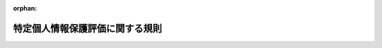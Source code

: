 .. _426M60020000001_20250401_507M60020000001:

:orphan:

================================
特定個人情報保護評価に関する規則
================================

.. raw:: html
    
    
    <main id="contentsLaw" class="active">
    <div id="innerDocument" class="active">
    
    
    
    
    <div style="margin-bottom: 12px;">
    <div id="lawTitleNo" style="font-size: 1.067rem; font-weight: bold;" class="_shokanBoxParent">平成二十六年特定個人情報保護委員会規則第一号<div class="_shokanBox"></div>
    <div class="_inyoBox" id="_inyo_"></div>
    </div>
    <div id="lawTitle" style="margin-left: 3rem; font-size: 1.5rem; font-weight: bold; line-height: 1.25em;" class="_shokanBoxParent">
    <span data-xpath="">特定個人情報保護評価に関する規則</span><div class="_shokanBox" id="_shokan_"><div class="_shokanBtnIcons"></div></div>
    <div class="_inyoBox" id="_inyo_"></div>
    </div>
    </div><section id="EnactStatement" class="active EnactStatement"><div class="_div_EnactStatement _shokanBoxParent" style="text-indent: 1em;">
    <span data-xpath="">行政手続における特定の個人を識別するための番号の利用等に関する法律（平成二十五年法律第二十七号）第二十七条第一項及び第二項の規定に基づき、並びに同法を実施するため、特定個人情報保護評価に関する規則を次のように定める。</span><div class="_shokanBox" id="_shokan_"><div class="_shokanBtnIcons"></div></div>
    <div class="_inyoBox" id="_inyo_"></div>
    </div></section><section id="MainProvision" class="active MainProvision"><section id="" class="active Article"><div style="margin-left: 1em; font-weight: bold;" class="_div_ArticleCaption _shokanBoxParent">
    <span data-xpath="">（特定個人情報保護評価の実施）</span><div class="_shokanBox" id="_shokan_"><div class="_shokanBtnIcons"></div></div>
    <div class="_inyoBox" id="_inyo_"></div>
    </div>
    <div style="margin-left: 1em; text-indent: -1em;" id="" class="_div_ArticleTitle _shokanBoxParent">
    <span style="font-weight: bold;">第一条</span>　<span data-xpath="">行政手続における特定の個人を識別するための番号の利用等に関する法律（以下「法」という。）第二十七条第一項に規定する特定個人情報保護評価（以下単に「特定個人情報保護評価」という。）は、法第二十八条の規定及びこの規則の規定並びに法第二十七条第一項の規定に基づき個人情報保護委員会が定める指針（以下単に「指針」という。）に基づいて実施するものとする。</span><div class="_shokanBox" id="_shokan_"><div class="_shokanBtnIcons"></div></div>
    <div class="_inyoBox" id="_inyo_"></div>
    </div></section><section id="" class="active Article"><div style="margin-left: 1em; font-weight: bold;" class="_div_ArticleCaption _shokanBoxParent">
    <span data-xpath="">（定義）</span><div class="_shokanBox" id="_shokan_"><div class="_shokanBtnIcons"></div></div>
    <div class="_inyoBox" id="_inyo_"></div>
    </div>
    <div style="margin-left: 1em; text-indent: -1em;" id="" class="_div_ArticleTitle _shokanBoxParent">
    <span style="font-weight: bold;">第二条</span>　<span data-xpath="">この規則において使用する用語は、法において使用する用語の例によるほか、次の各号に掲げる用語の意義は、それぞれ当該各号に定めるところによる。</span><div class="_shokanBox" id="_shokan_"><div class="_shokanBtnIcons"></div></div>
    <div class="_inyoBox" id="_inyo_"></div>
    </div>
    <div id="" style="margin-left: 2em; text-indent: -1em;" class="_div_ItemSentence _shokanBoxParent">
    <span style="font-weight: bold;">一</span>　<span data-xpath="">基礎項目評価書</span>　<span data-xpath="">法第二条第十五項に規定する行政機関の長等（以下単に「行政機関の長等」という。）が、指針で定めるところにより、法第二十八条第一項第一号から第四号までに掲げる事項及び特定個人情報ファイルに記録された特定個人情報を保護するための主な措置の実施状況を評価した結果を記載し、又は記録した書面又は電磁的記録をいう。</span><div class="_shokanBox" id="_shokan_"><div class="_shokanBtnIcons"></div></div>
    <div class="_inyoBox" id="_inyo_"></div>
    </div>
    <div id="" style="margin-left: 2em; text-indent: -1em;" class="_div_ItemSentence _shokanBoxParent">
    <span style="font-weight: bold;">二</span>　<span data-xpath="">重点項目評価書</span>　<span data-xpath="">行政機関の長等が、指針で定めるところにより、法第二十八条第一項第一号から第六号までに掲げる事項及び特定個人情報ファイルの取扱いにより個人の権利利益を害する可能性のある要因の概要を評価した結果を記載し、又は記録した書面又は電磁的記録をいう。</span><div class="_shokanBox" id="_shokan_"><div class="_shokanBtnIcons"></div></div>
    <div class="_inyoBox" id="_inyo_"></div>
    </div>
    <div id="" style="margin-left: 2em; text-indent: -1em;" class="_div_ItemSentence _shokanBoxParent">
    <span style="font-weight: bold;">三</span>　<span data-xpath="">地方公共団体等</span>　<span data-xpath="">行政機関の長等のうち、地方公共団体の機関及び地方独立行政法人をいう。</span><div class="_shokanBox" id="_shokan_"><div class="_shokanBtnIcons"></div></div>
    <div class="_inyoBox" id="_inyo_"></div>
    </div></section><section id="" class="active Article"><div style="margin-left: 1em; font-weight: bold;" class="_div_ArticleCaption _shokanBoxParent">
    <span data-xpath="">（特定個人情報保護評価の計画等を記載した書面等の提出）</span><div class="_shokanBox" id="_shokan_"><div class="_shokanBtnIcons"></div></div>
    <div class="_inyoBox" id="_inyo_"></div>
    </div>
    <div style="margin-left: 1em; text-indent: -1em;" id="" class="_div_ArticleTitle _shokanBoxParent">
    <span style="font-weight: bold;">第三条</span>　<span data-xpath="">行政機関の長等は、法及びこの規則の規定に基づき、基礎項目評価書、重点項目評価書又は法第二十八条第一項に規定する評価書を個人情報保護委員会に提出するときは、当該行政機関の長等が実施する特定個人情報保護評価の計画その他指針で定める事項を記載し、又は記録した書面又は電磁的記録を併せて提出するものとする。</span><div class="_shokanBox" id="_shokan_"><div class="_shokanBtnIcons"></div></div>
    <div class="_inyoBox" id="_inyo_"></div>
    </div></section><section id="" class="active Article"><div style="margin-left: 1em; font-weight: bold;" class="_div_ArticleCaption _shokanBoxParent">
    <span data-xpath="">（法第二十八条第一項の特定個人情報ファイル）</span><div class="_shokanBox" id="_shokan_"><div class="_shokanBtnIcons"></div></div>
    <div class="_inyoBox" id="_inyo_"></div>
    </div>
    <div style="margin-left: 1em; text-indent: -1em;" id="" class="_div_ArticleTitle _shokanBoxParent">
    <span style="font-weight: bold;">第四条</span>　<span data-xpath="">法第二十八条第一項の個人情報保護委員会規則で定める特定個人情報ファイルは、次に掲げるものとする。</span><div class="_shokanBox" id="_shokan_"><div class="_shokanBtnIcons"></div></div>
    <div class="_inyoBox" id="_inyo_"></div>
    </div>
    <div id="" style="margin-left: 2em; text-indent: -1em;" class="_div_ItemSentence _shokanBoxParent">
    <span style="font-weight: bold;">一</span>　<span data-xpath="">個人情報の保護に関する法律（平成十五年法律第五十七号。以下本号及び次号において「個人情報保護法」という。）第七十四条第二項第三号若しくは個人情報の保護に関する法律施行令（平成十五年政令第五百七号）第二十条第三項に規定する個人情報ファイルであって行政機関等（法第二条第四項に規定する行政機関等をいう。以下本号及び次号において同じ。）が保有するもの又は行政機関等以外の者の役員若しくは職員若しくはこれらの職にあった者若しくはこれらの者の被扶養者若しくは遺族に係る個人情報保護法第十六条第一項に規定する個人情報データベース等であって、専らその人事、給与若しくは福利厚生に関する事項若しくはこれらに準ずる事項を記録するもののうち、当該行政機関等以外の者が保有するものに該当する特定個人情報ファイル</span><div class="_shokanBox" id="_shokan_"><div class="_shokanBtnIcons"></div></div>
    <div class="_inyoBox" id="_inyo_"></div>
    </div>
    <div id="" style="margin-left: 2em; text-indent: -1em;" class="_div_ItemSentence _shokanBoxParent">
    <span style="font-weight: bold;">二</span>　<span data-xpath="">個人情報保護法第六十条第二項第二号に規定する個人情報ファイルであって行政機関等が保有するもの又は個人情報保護法第十六条第一項第二号に規定する個人情報データベース等であって行政機関等以外の者が保有するものに該当する特定個人情報ファイル</span><div class="_shokanBox" id="_shokan_"><div class="_shokanBtnIcons"></div></div>
    <div class="_inyoBox" id="_inyo_"></div>
    </div>
    <div id="" style="margin-left: 2em; text-indent: -1em;" class="_div_ItemSentence _shokanBoxParent">
    <span style="font-weight: bold;">三</span>　<span data-xpath="">行政機関の長等が特定個人情報ファイル（第一号、前号又は次号から第七号までのいずれかに該当するものを除く。以下本号において同じ。）を取り扱う事務において保有する全ての特定個人情報ファイルに記録される本人の数の総数が千人未満である場合における、当該特定個人情報ファイル</span><div class="_shokanBox" id="_shokan_"><div class="_shokanBtnIcons"></div></div>
    <div class="_inyoBox" id="_inyo_"></div>
    </div>
    <div id="" style="margin-left: 2em; text-indent: -1em;" class="_div_ItemSentence _shokanBoxParent">
    <span style="font-weight: bold;">四</span>　<span data-xpath="">健康保険法（大正十一年法律第七十号）第十一条第一項の規定により設立された健康保険組合の保有する被保険者若しくは被保険者であった者又はその被扶養者の医療保険に関する事項を記録する特定個人情報ファイル</span><div class="_shokanBox" id="_shokan_"><div class="_shokanBtnIcons"></div></div>
    <div class="_inyoBox" id="_inyo_"></div>
    </div>
    <div id="" style="margin-left: 2em; text-indent: -1em;" class="_div_ItemSentence _shokanBoxParent">
    <span style="font-weight: bold;">五</span>　<span data-xpath="">国家公務員共済組合、国家公務員共済組合連合会、地方公務員共済組合、全国市町村職員共済組合連合会、地方公務員共済組合連合会、厚生年金保険法等の一部を改正する法律（平成八年法律第八十二号）附則第三十二条第二項に規定する存続組合、同法附則第四十八条第一項の規定により指定された指定基金、地方公務員等共済組合法の一部を改正する法律（平成二十三年法律第五十六号）附則第二十三条第一項第三号に規定する存続共済会又は地方公務員災害補償基金の保有する組合員若しくは組合員であった者又はその被扶養者の共済に関する事項を記録する特定個人情報ファイル</span><div class="_shokanBox" id="_shokan_"><div class="_shokanBtnIcons"></div></div>
    <div class="_inyoBox" id="_inyo_"></div>
    </div>
    <div id="" style="margin-left: 2em; text-indent: -1em;" class="_div_ItemSentence _shokanBoxParent">
    <span style="font-weight: bold;">六</span>　<span data-xpath="">法第十九条第八号に規定する情報照会者（行政機関の長、地方公共団体の機関、独立行政法人等及び地方独立行政法人を除く。）の保有する特定個人情報ファイルであって、特定個人番号利用事務（法第十九条第八号に規定する特定個人番号利用事務をいう。）において保有するもの以外のもの及び法第十九条第八号に規定する情報提供者（行政機関の長、地方公共団体の機関、独立行政法人等及び地方独立行政法人を除く。）の保有する特定個人情報ファイルであって、当該情報提供者が個人番号を用いる事務において保有するもの（利用特定個人情報を記録するものに限る。）以外のもの並びに法第十九条第九号に規定する条例事務関係情報提供者の保有する特定個人情報ファイルであって、当該条例事務関係情報提供者が個人番号を用いる事務において保有するもの（利用特定個人情報であって当該事務の内容に応じて個人情報保護委員会規則で定めるもの（条例事務関係情報提供者の保有する特定個人情報ファイルに記録されたものに限る。）をいう。）以外のもの</span><div class="_shokanBox" id="_shokan_"><div class="_shokanBtnIcons"></div></div>
    <div class="_inyoBox" id="_inyo_"></div>
    </div>
    <div id="" style="margin-left: 2em; text-indent: -1em;" class="_div_ItemSentence _shokanBoxParent">
    <span style="font-weight: bold;">七</span>　<span data-xpath="">会計検査院が検査上の必要により保有する特定個人情報ファイル</span><div class="_shokanBox" id="_shokan_"><div class="_shokanBtnIcons"></div></div>
    <div class="_inyoBox" id="_inyo_"></div>
    </div>
    <div id="" style="margin-left: 2em; text-indent: -1em;" class="_div_ItemSentence _shokanBoxParent">
    <span style="font-weight: bold;">八</span>　<span data-xpath="">行政機関の長等が、次条第二項の規定による基礎項目評価書の公表を行った場合であって、当該基礎項目評価書に係る特定個人情報ファイルを取り扱う事務が次のいずれかに該当するときにおける、当該基礎項目評価書に係る特定個人情報ファイル</span><div class="_shokanBox" id="_shokan_"><div class="_shokanBtnIcons"></div></div>
    <div class="_inyoBox" id="_inyo_"></div>
    </div>
    <div style="margin-left: 3em; text-indent: -1em;" class="_div_Subitem1Sentence _shokanBoxParent">
    <span style="font-weight: bold;">イ</span>　<span data-xpath="">行政機関の長等が特定個人情報ファイル（第一号から前号までのいずれかに該当するものを除く。以下本号、次条及び第六条において同じ。）を取り扱う事務において保有する全ての特定個人情報ファイルに記録される本人の数の総数が千人以上一万人未満であるとき。</span><div class="_shokanBox" id="_shokan_"><div class="_shokanBtnIcons"></div></div>
    <div class="_inyoBox"></div>
    </div>
    <div style="margin-left: 3em; text-indent: -1em;" class="_div_Subitem1Sentence _shokanBoxParent">
    <span style="font-weight: bold;">ロ</span>　<span data-xpath="">行政機関の長等が特定個人情報ファイルを取り扱う事務において保有する全ての特定個人情報ファイルに記録される本人の数の総数が一万人以上十万人未満である場合であって、当該事務に従事する者の数が五百人未満であるとき（当該行政機関の長等において過去一年以内に特定個人情報の漏えいその他の事故（重大なものとして指針で定めるものに限る。以下「特定個人情報に関する重大事故」という。）が発生したとき又は当該行政機関の長等が過去一年以内に当該行政機関の長等における特定個人情報に関する重大事故の発生を知ったときを除く。）。</span><div class="_shokanBox" id="_shokan_"><div class="_shokanBtnIcons"></div></div>
    <div class="_inyoBox"></div>
    </div>
    <div id="" style="margin-left: 2em; text-indent: -1em;" class="_div_ItemSentence _shokanBoxParent">
    <span style="font-weight: bold;">九</span>　<span data-xpath="">行政機関の長等が、第六条第三項の規定による重点項目評価書の公表及び当該重点項目評価書に係る特定個人情報ファイルを取り扱う事務について次条第二項の規定による基礎項目評価書の公表を行った場合における、当該重点項目評価書及び基礎項目評価書に係る特定個人情報ファイル</span><div class="_shokanBox" id="_shokan_"><div class="_shokanBtnIcons"></div></div>
    <div class="_inyoBox" id="_inyo_"></div>
    </div>
    <div id="" style="margin-left: 2em; text-indent: -1em;" class="_div_ItemSentence _shokanBoxParent">
    <span style="font-weight: bold;">十</span>　<span data-xpath="">地方公共団体等が、第七条第六項の規定による評価書の公表及び当該評価書に係る特定個人情報ファイルを取り扱う事務について次条第二項の規定による基礎項目評価書の公表を行った場合における、当該評価書及び基礎項目評価書に係る特定個人情報ファイル</span><div class="_shokanBox" id="_shokan_"><div class="_shokanBtnIcons"></div></div>
    <div class="_inyoBox" id="_inyo_"></div>
    </div></section><section id="" class="active Article"><div style="margin-left: 1em; font-weight: bold;" class="_div_ArticleCaption _shokanBoxParent">
    <span data-xpath="">（基礎項目評価）</span><div class="_shokanBox" id="_shokan_"><div class="_shokanBtnIcons"></div></div>
    <div class="_inyoBox" id="_inyo_"></div>
    </div>
    <div style="margin-left: 1em; text-indent: -1em;" id="" class="_div_ArticleTitle _shokanBoxParent">
    <span style="font-weight: bold;">第五条</span>　<span data-xpath="">行政機関の長等は、特定個人情報ファイルを保有しようとするときは、当該特定個人情報ファイルを保有する前に、基礎項目評価書を個人情報保護委員会に提出するものとする。</span><span data-xpath="">当該特定個人情報ファイルについて、次条第一項、第七条第一項及び法第二十八条第一項の規定により重要な変更を加えようとするときも、同様とする。</span><div class="_shokanBox" id="_shokan_"><div class="_shokanBtnIcons"></div></div>
    <div class="_inyoBox" id="_inyo_"></div>
    </div>
    <div style="margin-left: 1em; text-indent: -1em;" class="_div_ParagraphSentence _shokanBoxParent">
    <span style="font-weight: bold;">２</span>　<span data-xpath="">行政機関の長等は、前項の規定により基礎項目評価書を提出したときは、速やかに当該基礎項目評価書を公表するものとする。</span><span data-xpath="">この場合においては、第十条第一項の規定を準用する。</span><div class="_shokanBox" id="_shokan_"><div class="_shokanBtnIcons"></div></div>
    <div class="_inyoBox" id="_inyo_"></div>
    </div></section><section id="" class="active Article"><div style="margin-left: 1em; font-weight: bold;" class="_div_ArticleCaption _shokanBoxParent">
    <span data-xpath="">（重点項目評価）</span><div class="_shokanBox" id="_shokan_"><div class="_shokanBtnIcons"></div></div>
    <div class="_inyoBox" id="_inyo_"></div>
    </div>
    <div style="margin-left: 1em; text-indent: -1em;" id="" class="_div_ArticleTitle _shokanBoxParent">
    <span style="font-weight: bold;">第六条</span>　<span data-xpath="">行政機関の長等は、特定個人情報ファイルを保有しようとする場合であって、当該特定個人情報ファイルを取り扱う事務が次の各号のいずれかに該当するときは、当該特定個人情報ファイルを保有する前に、重点項目評価書を個人情報保護委員会に提出するものとする。</span><span data-xpath="">当該特定個人情報ファイルについて、第十一条に規定する重要な変更を加えようとするときも、同様とする。</span><div class="_shokanBox" id="_shokan_"><div class="_shokanBtnIcons"></div></div>
    <div class="_inyoBox" id="_inyo_"></div>
    </div>
    <div id="" style="margin-left: 2em; text-indent: -1em;" class="_div_ItemSentence _shokanBoxParent">
    <span style="font-weight: bold;">一</span>　<span data-xpath="">行政機関の長等が特定個人情報ファイルを取り扱う事務において保有する全ての特定個人情報ファイルに記録される本人の数の総数が一万人以上十万人未満である場合であって、当該事務に従事する者の数が五百人以上であるとき又は当該行政機関の長等において過去一年以内に特定個人情報に関する重大事故が発生したとき若しくは当該行政機関の長等が過去一年以内に当該行政機関の長等における特定個人情報に関する重大事故の発生を知ったとき。</span><div class="_shokanBox" id="_shokan_"><div class="_shokanBtnIcons"></div></div>
    <div class="_inyoBox" id="_inyo_"></div>
    </div>
    <div id="" style="margin-left: 2em; text-indent: -1em;" class="_div_ItemSentence _shokanBoxParent">
    <span style="font-weight: bold;">二</span>　<span data-xpath="">行政機関の長等が特定個人情報ファイルを取り扱う事務において保有する全ての特定個人情報ファイルに記録される本人の数の総数が十万人以上三十万人未満である場合であって、当該事務に従事する者の数が五百人未満であるとき（当該行政機関の長等において過去一年以内に特定個人情報に関する重大事故が発生したとき又は当該行政機関の長等が過去一年以内に当該行政機関の長等における特定個人情報に関する重大事故の発生を知ったときを除く。）。</span><div class="_shokanBox" id="_shokan_"><div class="_shokanBtnIcons"></div></div>
    <div class="_inyoBox" id="_inyo_"></div>
    </div>
    <div style="margin-left: 1em; text-indent: -1em;" class="_div_ParagraphSentence _shokanBoxParent">
    <span style="font-weight: bold;">２</span>　<span data-xpath="">第十四条第三項の規定により準用する同条第二項の規定による公表をした基礎項目評価書に係る特定個人情報ファイルが、前項第一号又は第二号に該当するとき（当該特定個人情報ファイルが、第十四条第三項の規定により準用する同条第一項の規定による修正前においては、第四条第八号イ又はロに該当していた場合に限る。）は、行政機関の長等は、重点項目評価書を個人情報保護委員会に提出するものとする。</span><div class="_shokanBox" id="_shokan_"><div class="_shokanBtnIcons"></div></div>
    <div class="_inyoBox" id="_inyo_"></div>
    </div>
    <div style="margin-left: 1em; text-indent: -1em;" class="_div_ParagraphSentence _shokanBoxParent">
    <span style="font-weight: bold;">３</span>　<span data-xpath="">行政機関の長等は、前二項の規定により重点項目評価書を提出したときは、速やかに当該重点項目評価書を公表するものとする。</span><span data-xpath="">この場合においては、第十条第一項及び第二項の規定を準用する。</span><div class="_shokanBox" id="_shokan_"><div class="_shokanBtnIcons"></div></div>
    <div class="_inyoBox" id="_inyo_"></div>
    </div></section><section id="" class="active Article"><div style="margin-left: 1em; font-weight: bold;" class="_div_ArticleCaption _shokanBoxParent">
    <span data-xpath="">（地方公共団体等による評価）</span><div class="_shokanBox" id="_shokan_"><div class="_shokanBtnIcons"></div></div>
    <div class="_inyoBox" id="_inyo_"></div>
    </div>
    <div style="margin-left: 1em; text-indent: -1em;" id="" class="_div_ArticleTitle _shokanBoxParent">
    <span style="font-weight: bold;">第七条</span>　<span data-xpath="">地方公共団体等は、特定個人情報ファイル（第四条第一号から第九号までのいずれかに該当するものを除く。）を保有しようとするときは、当該特定個人情報ファイルを保有する前に、法第二十八条第一項に規定する評価書を公示し、広く住民その他の者の意見を求めるものとする。</span><span data-xpath="">当該特定個人情報ファイルについて、第十一条に規定する重要な変更を加えようとするときも、同様とする。</span><div class="_shokanBox" id="_shokan_"><div class="_shokanBtnIcons"></div></div>
    <div class="_inyoBox" id="_inyo_"></div>
    </div>
    <div style="margin-left: 1em; text-indent: -1em;" class="_div_ParagraphSentence _shokanBoxParent">
    <span style="font-weight: bold;">２</span>　<span data-xpath="">第十四条第三項の規定により準用する同条第二項の規定により地方公共団体等が公表した基礎項目評価書に係る特定個人情報ファイルが、第四条第八号イ若しくはロ又は前条第一項第一号若しくは第二号のいずれにも該当しないとき（当該特定個人情報ファイルが、第十四条第三項の規定により準用する同条第一項の規定による修正前においては、第四条第八号イ若しくはロ又は前条第一項第一号若しくは第二号に該当していた場合に限る。）は、地方公共団体等は、法第二十八条第一項に規定する評価書を公示し、広く住民その他の者の意見を求めるものとする。</span><div class="_shokanBox" id="_shokan_"><div class="_shokanBtnIcons"></div></div>
    <div class="_inyoBox" id="_inyo_"></div>
    </div>
    <div style="margin-left: 1em; text-indent: -1em;" class="_div_ParagraphSentence _shokanBoxParent">
    <span style="font-weight: bold;">３</span>　<span data-xpath="">前二項の規定による評価書の公示については、第十条第一項及び第二項の規定を準用する。</span><div class="_shokanBox" id="_shokan_"><div class="_shokanBtnIcons"></div></div>
    <div class="_inyoBox" id="_inyo_"></div>
    </div>
    <div style="margin-left: 1em; text-indent: -1em;" class="_div_ParagraphSentence _shokanBoxParent">
    <span style="font-weight: bold;">４</span>　<span data-xpath="">第一項前段及び第二項の場合において、地方公共団体等は、これらの規定により得られた意見を十分考慮した上で当該評価書に必要な見直しを行った後に、当該評価書に記載された特定個人情報ファイルの取扱いについて、個人情報の保護に関する学識経験のある者を含む者で構成される合議制の機関、当該地方公共団体等の職員以外の者で個人情報の保護に関する学識経験のある者その他指針に照らして適当と認められる者の意見を聴くものとする。</span><span data-xpath="">当該特定個人情報ファイルについて、第十一条に規定する重要な変更を加えようとするときも、同様とする。</span><div class="_shokanBox" id="_shokan_"><div class="_shokanBtnIcons"></div></div>
    <div class="_inyoBox" id="_inyo_"></div>
    </div>
    <div style="margin-left: 1em; text-indent: -1em;" class="_div_ParagraphSentence _shokanBoxParent">
    <span style="font-weight: bold;">５</span>　<span data-xpath="">地方公共団体等は、前項の規定により意見を聴いた後に、当該評価書を個人情報保護委員会に提出するものとする。</span><div class="_shokanBox" id="_shokan_"><div class="_shokanBtnIcons"></div></div>
    <div class="_inyoBox" id="_inyo_"></div>
    </div>
    <div style="margin-left: 1em; text-indent: -1em;" class="_div_ParagraphSentence _shokanBoxParent">
    <span style="font-weight: bold;">６</span>　<span data-xpath="">地方公共団体等は、前項の規定により法第二十八条第一項に規定する評価書を提出したときは、速やかに当該評価書を公表するものとする。</span><span data-xpath="">この場合においては、第十条第一項及び第二項の規定を準用する。</span><div class="_shokanBox" id="_shokan_"><div class="_shokanBtnIcons"></div></div>
    <div class="_inyoBox" id="_inyo_"></div>
    </div></section><section id="" class="active Article"><div style="margin-left: 1em; font-weight: bold;" class="_div_ArticleCaption _shokanBoxParent">
    <span data-xpath="">（行政機関の長等による評価）</span><div class="_shokanBox" id="_shokan_"><div class="_shokanBtnIcons"></div></div>
    <div class="_inyoBox" id="_inyo_"></div>
    </div>
    <div style="margin-left: 1em; text-indent: -1em;" id="" class="_div_ArticleTitle _shokanBoxParent">
    <span style="font-weight: bold;">第八条</span>　<span data-xpath="">第十四条第三項の規定により準用する同条第二項の規定により行政機関の長等（地方公共団体等を除く。以下この条において同じ。）が公表した基礎項目評価書に係る特定個人情報ファイル（当該特定個人情報ファイルが、第十四条第三項の規定により準用する同条第一項の規定による修正前においては、第四条第八号イ若しくはロ又は第六条第一項第一号若しくは第二号に該当していた場合に限る。）が、第四条第八号イ若しくはロ又は第六条第一項第一号若しくは第二号のいずれにも該当しないときは、行政機関の長等は、法第二十八条第一項前段、第二項前段及び第三項に規定する手続を経て、同条第四項に規定する公表を行うものとする。</span><span data-xpath="">この場合においては、第十条第一項及び第二項の規定を準用する。</span><div class="_shokanBox" id="_shokan_"><div class="_shokanBtnIcons"></div></div>
    <div class="_inyoBox" id="_inyo_"></div>
    </div></section><section id="" class="active Article"><div style="margin-left: 1em; font-weight: bold;" class="_div_ArticleCaption _shokanBoxParent">
    <span data-xpath="">（公示の時期）</span><div class="_shokanBox" id="_shokan_"><div class="_shokanBtnIcons"></div></div>
    <div class="_inyoBox" id="_inyo_"></div>
    </div>
    <div style="margin-left: 1em; text-indent: -1em;" id="" class="_div_ArticleTitle _shokanBoxParent">
    <span style="font-weight: bold;">第九条</span>　<span data-xpath="">行政機関の長等は、法第二十八条第一項の規定による評価書の公示を行うに当たっては、指針で定めるところにより、当該評価書に係る特定個人情報ファイルが電子情報処理組織により取り扱われるものであるときは、当該特定個人情報ファイルを取り扱うために使用する電子情報処理組織を構築する前に、当該評価書に係る特定個人情報ファイルが電子情報処理組織により取り扱われるものでないときは、当該特定個人情報ファイルを取り扱う事務を実施する体制その他当該事務の実施に当たり必要な事項の検討と併せて行うものとする。</span><span data-xpath="">第五条第一項の規定による基礎項目評価書の提出、第六条第一項の規定による重点項目評価書の提出及び第七条第一項の規定による評価書の公示を行う場合も、同様とする。</span><div class="_shokanBox" id="_shokan_"><div class="_shokanBtnIcons"></div></div>
    <div class="_inyoBox" id="_inyo_"></div>
    </div>
    <div style="margin-left: 1em; text-indent: -1em;" class="_div_ParagraphSentence _shokanBoxParent">
    <span style="font-weight: bold;">２</span>　<span data-xpath="">前項の規定にかかわらず、災害その他やむを得ない事由により緊急に特定個人情報ファイルを保有する又は特定個人情報ファイルに重要な変更を加える必要がある場合は、行政機関の長等は、当該特定個人情報ファイルを保有した後又は当該特定個人情報ファイルに重要な変更を加えた後速やかに法第二十八条第一項の規定による評価書の公示を行うものとする。</span><span data-xpath="">第五条第一項の規定による基礎項目評価書の提出、第六条第一項の規定による重点項目評価書の提出及び第七条第一項の規定による評価書の公示を行う場合も、同様とする。</span><div class="_shokanBox" id="_shokan_"><div class="_shokanBtnIcons"></div></div>
    <div class="_inyoBox" id="_inyo_"></div>
    </div></section><section id="" class="active Article"><div style="margin-left: 1em; font-weight: bold;" class="_div_ArticleCaption _shokanBoxParent">
    <span data-xpath="">（公示の方法）</span><div class="_shokanBox" id="_shokan_"><div class="_shokanBtnIcons"></div></div>
    <div class="_inyoBox" id="_inyo_"></div>
    </div>
    <div style="margin-left: 1em; text-indent: -1em;" id="" class="_div_ArticleTitle _shokanBoxParent">
    <span style="font-weight: bold;">第九条の二</span>　<span data-xpath="">法第二十八条第一項（第八条の規定による評価書の公示を含む。）並びに第七条第一項及び第二項に規定する評価書の公示は、インターネットの利用その他の適切な方法によるものとする。</span><div class="_shokanBox" id="_shokan_"><div class="_shokanBtnIcons"></div></div>
    <div class="_inyoBox" id="_inyo_"></div>
    </div></section><section id="" class="active Article"><div style="margin-left: 1em; font-weight: bold;" class="_div_ArticleCaption _shokanBoxParent">
    <span data-xpath="">（公示の特例）</span><div class="_shokanBox" id="_shokan_"><div class="_shokanBtnIcons"></div></div>
    <div class="_inyoBox" id="_inyo_"></div>
    </div>
    <div style="margin-left: 1em; text-indent: -1em;" id="" class="_div_ArticleTitle _shokanBoxParent">
    <span style="font-weight: bold;">第十条</span>　<span data-xpath="">行政機関の長等は、法第二十八条第一項に規定する公示を行うに当たり、当該公示に係る評価書が犯罪の捜査、租税に関する法律の規定に基づく犯則事件の調査又は公訴の提起若しくは維持のために保有する特定個人情報ファイルを取り扱う事務に係るものであるときは、その全部又は一部を公示しないことができる。</span><div class="_shokanBox" id="_shokan_"><div class="_shokanBtnIcons"></div></div>
    <div class="_inyoBox" id="_inyo_"></div>
    </div>
    <div style="margin-left: 1em; text-indent: -1em;" class="_div_ParagraphSentence _shokanBoxParent">
    <span style="font-weight: bold;">２</span>　<span data-xpath="">前項の場合を除くほか、行政機関の長等は、法第二十八条第一項に規定する評価書に記載した事項を公示することにより、特定個人情報の適切な管理に著しい支障を及ぼすおそれがあると認めるときは、評価書に記載する事項の一部を公示しないことができる。</span><div class="_shokanBox" id="_shokan_"><div class="_shokanBtnIcons"></div></div>
    <div class="_inyoBox" id="_inyo_"></div>
    </div></section><section id="" class="active Article"><div style="margin-left: 1em; font-weight: bold;" class="_div_ArticleCaption _shokanBoxParent">
    <span data-xpath="">（重要な変更）</span><div class="_shokanBox" id="_shokan_"><div class="_shokanBtnIcons"></div></div>
    <div class="_inyoBox" id="_inyo_"></div>
    </div>
    <div style="margin-left: 1em; text-indent: -1em;" id="" class="_div_ArticleTitle _shokanBoxParent">
    <span style="font-weight: bold;">第十一条</span>　<span data-xpath="">法第二十八条第一項及び第二項の個人情報保護委員会規則で定める重要な変更は、本人として特定個人情報ファイルに記録される個人の範囲の変更その他特定個人情報の漏えいその他の事態の発生の危険性及び影響が大きい変更として指針で定めるものとする。</span><div class="_shokanBox" id="_shokan_"><div class="_shokanBtnIcons"></div></div>
    <div class="_inyoBox" id="_inyo_"></div>
    </div></section><section id="" class="active Article"><div style="margin-left: 1em; font-weight: bold;" class="_div_ArticleCaption _shokanBoxParent">
    <span data-xpath="">（記載事項）</span><div class="_shokanBox" id="_shokan_"><div class="_shokanBtnIcons"></div></div>
    <div class="_inyoBox" id="_inyo_"></div>
    </div>
    <div style="margin-left: 1em; text-indent: -1em;" id="" class="_div_ArticleTitle _shokanBoxParent">
    <span style="font-weight: bold;">第十二条</span>　<span data-xpath="">法第二十八条第一項第七号の個人情報保護委員会規則で定める事項は、特定個人情報ファイルの取扱いにより個人の権利利益を害する可能性のある要因とする。</span><div class="_shokanBox" id="_shokan_"><div class="_shokanBtnIcons"></div></div>
    <div class="_inyoBox" id="_inyo_"></div>
    </div></section><section id="" class="active Article"><div style="margin-left: 1em; font-weight: bold;" class="_div_ArticleCaption _shokanBoxParent">
    <span data-xpath="">（評価書の公表）</span><div class="_shokanBox" id="_shokan_"><div class="_shokanBtnIcons"></div></div>
    <div class="_inyoBox" id="_inyo_"></div>
    </div>
    <div style="margin-left: 1em; text-indent: -1em;" id="" class="_div_ArticleTitle _shokanBoxParent">
    <span style="font-weight: bold;">第十三条</span>　<span data-xpath="">法第二十八条第四項の規定による評価書の公表については、第十条第一項及び第二項の規定を準用する。</span><div class="_shokanBox" id="_shokan_"><div class="_shokanBtnIcons"></div></div>
    <div class="_inyoBox" id="_inyo_"></div>
    </div></section><section id="" class="active Article"><div style="margin-left: 1em; font-weight: bold;" class="_div_ArticleCaption _shokanBoxParent">
    <span data-xpath="">（評価書の修正）</span><div class="_shokanBox" id="_shokan_"><div class="_shokanBtnIcons"></div></div>
    <div class="_inyoBox" id="_inyo_"></div>
    </div>
    <div style="margin-left: 1em; text-indent: -1em;" id="" class="_div_ArticleTitle _shokanBoxParent">
    <span style="font-weight: bold;">第十四条</span>　<span data-xpath="">行政機関の長等は、少なくとも一年ごとに、法第二十八条第四項の規定による公表をした評価書（第八条の規定による公表をした場合は、同条の規定による公表をした評価書）に記載した事項の見直しを行うよう努めるものとし、行政機関の長等が重大事故を発生させた場合その他当該評価書に記載した事項に変更があった場合（法第二十八条第一項に規定する重要な変更に該当する場合を除く。）は、速やかに当該評価書を修正し、個人情報保護委員会に提出するものとする。</span><div class="_shokanBox" id="_shokan_"><div class="_shokanBtnIcons"></div></div>
    <div class="_inyoBox" id="_inyo_"></div>
    </div>
    <div style="margin-left: 1em; text-indent: -1em;" class="_div_ParagraphSentence _shokanBoxParent">
    <span style="font-weight: bold;">２</span>　<span data-xpath="">行政機関の長等は、前項の規定による提出をしたときは、速やかに当該評価書を公表するものとする。</span><span data-xpath="">この場合においては、第十条第一項及び第二項の規定を準用する。</span><div class="_shokanBox" id="_shokan_"><div class="_shokanBtnIcons"></div></div>
    <div class="_inyoBox" id="_inyo_"></div>
    </div>
    <div style="margin-left: 1em; text-indent: -1em;" class="_div_ParagraphSentence _shokanBoxParent">
    <span style="font-weight: bold;">３</span>　<span data-xpath="">前二項の規定は、第五条第二項の規定による公表をした基礎項目評価書、第六条第三項の規定による公表をした重点項目評価書及び第七条第六項の規定による公表をした評価書に準用する。</span><div class="_shokanBox" id="_shokan_"><div class="_shokanBtnIcons"></div></div>
    <div class="_inyoBox" id="_inyo_"></div>
    </div></section><section id="" class="active Article"><div style="margin-left: 1em; font-weight: bold;" class="_div_ArticleCaption _shokanBoxParent">
    <span data-xpath="">（一定期間経過後の特定個人情報保護評価）</span><div class="_shokanBox" id="_shokan_"><div class="_shokanBtnIcons"></div></div>
    <div class="_inyoBox" id="_inyo_"></div>
    </div>
    <div style="margin-left: 1em; text-indent: -1em;" id="" class="_div_ArticleTitle _shokanBoxParent">
    <span style="font-weight: bold;">第十五条</span>　<span data-xpath="">行政機関の長等は、指針で定めるところにより、第五条第二項の規定による公表をした日、第六条第三項の規定による公表をした日、第七条第六項の規定による公表をした日又は法第二十八条第四項の規定による公表をした日（第八条の規定による公表をした場合は、同条の規定による公表をした日）から一定期間を経過するごとに、それぞれの規定による公表をした基礎項目評価書、重点項目評価書又は法第二十八条第一項に規定する評価書に係る特定個人情報ファイルを取り扱う事務について、再び特定個人情報保護評価を実施するよう努めるものとする。</span><div class="_shokanBox" id="_shokan_"><div class="_shokanBtnIcons"></div></div>
    <div class="_inyoBox" id="_inyo_"></div>
    </div></section><section id="" class="active Article"><div style="margin-left: 1em; font-weight: bold;" class="_div_ArticleCaption _shokanBoxParent">
    <span data-xpath="">（事務の実施をやめた旨の通知）</span><div class="_shokanBox" id="_shokan_"><div class="_shokanBtnIcons"></div></div>
    <div class="_inyoBox" id="_inyo_"></div>
    </div>
    <div style="margin-left: 1em; text-indent: -1em;" id="" class="_div_ArticleTitle _shokanBoxParent">
    <span style="font-weight: bold;">第十六条</span>　<span data-xpath="">行政機関の長等は、第五条第二項の規定による公表をした基礎項目評価書、第六条第三項の規定による公表をした重点項目評価書、第七条第六項の規定による公表をした評価書及び法第二十八条第四項の規定による公表をした評価書（第八条の規定による公表をした場合は、同条の規定による公表をした評価書）に係る特定個人情報ファイルを取り扱う事務の実施をやめたときは、遅滞なく、個人情報保護委員会に対しその旨を通知するものとする。</span><div class="_shokanBox" id="_shokan_"><div class="_shokanBtnIcons"></div></div>
    <div class="_inyoBox" id="_inyo_"></div>
    </div></section></section><section id="" class="active SupplProvision"><div class="_div_SupplProvisionLabel SupplProvisionLabel _shokanBoxParent" style="margin-bottom: 10px; margin-left: 3em; font-weight: bold;">
    <span data-xpath="">附　則</span><div class="_shokanBox" id="_shokan_"><div class="_shokanBtnIcons"></div></div>
    <div class="_inyoBox" id="_inyo_"></div>
    </div>
    <section class="active Paragraph"><div style="text-indent: 1em;" class="_div_ParagraphSentence _shokanBoxParent">
    <span data-xpath="">この規則は、法附則第一条第三号に掲げる規定の施行の日から施行する。</span><div class="_shokanBox" id="_shokan_"><div class="_shokanBtnIcons"></div></div>
    <div class="_inyoBox" id="_inyo_"></div>
    </div></section></section><section id="" class="active SupplProvision"><div class="_div_SupplProvisionLabel SupplProvisionLabel _shokanBoxParent" style="margin-bottom: 10px; margin-left: 3em; font-weight: bold;">
    <span data-xpath="">附　則</span>　（平成二七年一二月二二日特定個人情報保護委員会規則第四号）<div class="_shokanBox" id="_shokan_"><div class="_shokanBtnIcons"></div></div>
    <div class="_inyoBox" id="_inyo_"></div>
    </div>
    <section class="active Paragraph"><div style="text-indent: 1em;" class="_div_ParagraphSentence _shokanBoxParent">
    <span data-xpath="">この規則は、個人情報の保護に関する法律及び行政手続における特定の個人を識別するための番号の利用等に関する法律の一部を改正する法律附則第一条第二号に掲げる規定の施行の日（平成二十八年一月一日）から施行する。</span><div class="_shokanBox" id="_shokan_"><div class="_shokanBtnIcons"></div></div>
    <div class="_inyoBox" id="_inyo_"></div>
    </div></section></section><section id="" class="active SupplProvision"><div class="_div_SupplProvisionLabel SupplProvisionLabel _shokanBoxParent" style="margin-bottom: 10px; margin-left: 3em; font-weight: bold;">
    <span data-xpath="">附　則</span>　（平成二九年四月二七日個人情報保護委員会規則第三号）<div class="_shokanBox" id="_shokan_"><div class="_shokanBtnIcons"></div></div>
    <div class="_inyoBox" id="_inyo_"></div>
    </div>
    <section class="active Paragraph"><div style="text-indent: 1em;" class="_div_ParagraphSentence _shokanBoxParent">
    <span data-xpath="">この規則は、個人情報の保護に関する法律及び行政手続における特定の個人を識別するための番号の利用等に関する法律の一部を改正する法律の施行の日（平成二十九年五月三十日）から施行する。</span><div class="_shokanBox" id="_shokan_"><div class="_shokanBtnIcons"></div></div>
    <div class="_inyoBox" id="_inyo_"></div>
    </div></section></section><section id="" class="active SupplProvision"><div class="_div_SupplProvisionLabel SupplProvisionLabel _shokanBoxParent" style="margin-bottom: 10px; margin-left: 3em; font-weight: bold;">
    <span data-xpath="">附　則</span>　（平成三〇年五月二一日個人情報保護委員会規則第二号）<div class="_shokanBox" id="_shokan_"><div class="_shokanBtnIcons"></div></div>
    <div class="_inyoBox" id="_inyo_"></div>
    </div>
    <section id="" class="active Article"><div style="margin-left: 1em; font-weight: bold;" class="_div_ArticleCaption _shokanBoxParent">
    <span data-xpath="">（施行期日）</span><div class="_shokanBox" id="_shokan_"><div class="_shokanBtnIcons"></div></div>
    <div class="_inyoBox" id="_inyo_"></div>
    </div>
    <div style="margin-left: 1em; text-indent: -1em;" id="" class="_div_ArticleTitle _shokanBoxParent">
    <span style="font-weight: bold;">第一条</span>　<span data-xpath="">この規則は、平成三十一年一月一日から施行する。</span><div class="_shokanBox" id="_shokan_"><div class="_shokanBtnIcons"></div></div>
    <div class="_inyoBox" id="_inyo_"></div>
    </div></section><section id="" class="active Article"><div style="margin-left: 1em; font-weight: bold;" class="_div_ArticleCaption _shokanBoxParent">
    <span data-xpath="">（経過措置）</span><div class="_shokanBox" id="_shokan_"><div class="_shokanBtnIcons"></div></div>
    <div class="_inyoBox" id="_inyo_"></div>
    </div>
    <div style="margin-left: 1em; text-indent: -1em;" id="" class="_div_ArticleTitle _shokanBoxParent">
    <span style="font-weight: bold;">第二条</span>　<span data-xpath="">この規則の施行の際現に改正前の特定個人情報保護評価に関する規則（以下「旧規則」という。）第五条第二項又は旧規則第十四条第三項の規定により準用する同条第二項の規定により公表されている旧規則第二条第一号に規定する基礎項目評価書については、この規則による改正に伴う変更について、この規則の施行の日から起算して六月を経過する日までの間は、旧規則第十四条第三項の規定により準用する同条第一項及び第二項の規定にかかわらず、修正、提出及び公表することを要しない。</span><div class="_shokanBox" id="_shokan_"><div class="_shokanBtnIcons"></div></div>
    <div class="_inyoBox" id="_inyo_"></div>
    </div></section></section><section id="" class="active SupplProvision"><div class="_div_SupplProvisionLabel SupplProvisionLabel _shokanBoxParent" style="margin-bottom: 10px; margin-left: 3em; font-weight: bold;">
    <span data-xpath="">附　則</span>　（令和三年八月二五日個人情報保護委員会規則第三号）<div class="_shokanBox" id="_shokan_"><div class="_shokanBtnIcons"></div></div>
    <div class="_inyoBox" id="_inyo_"></div>
    </div>
    <section class="active Paragraph"><div style="text-indent: 1em;" class="_div_ParagraphSentence _shokanBoxParent">
    <span data-xpath="">この規則は、デジタル庁設置法及びデジタル社会の形成を図るための関係法律の整備に関する法律の施行の日（令和三年九月一日）から施行する。</span><div class="_shokanBox" id="_shokan_"><div class="_shokanBtnIcons"></div></div>
    <div class="_inyoBox" id="_inyo_"></div>
    </div></section></section><section id="" class="active SupplProvision"><div class="_div_SupplProvisionLabel SupplProvisionLabel _shokanBoxParent" style="margin-bottom: 10px; margin-left: 3em; font-weight: bold;">
    <span data-xpath="">附　則</span>　（令和四年三月三一日個人情報保護委員会規則第三号）<div class="_shokanBox" id="_shokan_"><div class="_shokanBtnIcons"></div></div>
    <div class="_inyoBox" id="_inyo_"></div>
    </div>
    <section class="active Paragraph"><div style="text-indent: 1em;" class="_div_ParagraphSentence _shokanBoxParent">
    <span data-xpath="">この規則は、デジタル社会の形成を図るための関係法律の整備に関する法律第五十条の規定の施行の日から施行する。</span><div class="_shokanBox" id="_shokan_"><div class="_shokanBtnIcons"></div></div>
    <div class="_inyoBox" id="_inyo_"></div>
    </div></section></section><section id="" class="active SupplProvision"><div class="_div_SupplProvisionLabel SupplProvisionLabel _shokanBoxParent" style="margin-bottom: 10px; margin-left: 3em; font-weight: bold;">
    <span data-xpath="">附　則</span>　（令和五年三月二九日個人情報保護委員会規則第二号）<div class="_shokanBox" id="_shokan_"><div class="_shokanBtnIcons"></div></div>
    <div class="_inyoBox" id="_inyo_"></div>
    </div>
    <section class="active Paragraph"><div style="text-indent: 1em;" class="_div_ParagraphSentence _shokanBoxParent">
    <span data-xpath="">この規則は、デジタル社会の形成を図るための関係法律の整備に関する法律第五十一条の規定の施行の日（令和五年四月一日）から施行する。</span><div class="_shokanBox" id="_shokan_"><div class="_shokanBtnIcons"></div></div>
    <div class="_inyoBox" id="_inyo_"></div>
    </div></section></section><section id="" class="active SupplProvision"><div class="_div_SupplProvisionLabel SupplProvisionLabel _shokanBoxParent" style="margin-bottom: 10px; margin-left: 3em; font-weight: bold;">
    <span data-xpath="">附　則</span>　（令和六年三月二二日個人情報保護委員会規則第一号）<div class="_shokanBox" id="_shokan_"><div class="_shokanBtnIcons"></div></div>
    <div class="_inyoBox" id="_inyo_"></div>
    </div>
    <section class="active Paragraph"><div style="text-indent: 1em;" class="_div_ParagraphSentence _shokanBoxParent">
    <span data-xpath="">この規則は、令和六年四月一日から施行する。</span><div class="_shokanBox" id="_shokan_"><div class="_shokanBtnIcons"></div></div>
    <div class="_inyoBox" id="_inyo_"></div>
    </div></section></section><section id="" class="active SupplProvision"><div class="_div_SupplProvisionLabel SupplProvisionLabel _shokanBoxParent" style="margin-bottom: 10px; margin-left: 3em; font-weight: bold;">
    <span data-xpath="">附　則</span>　（令和六年五月二七日個人情報保護委員会規則第三号）<div class="_shokanBox" id="_shokan_"><div class="_shokanBtnIcons"></div></div>
    <div class="_inyoBox" id="_inyo_"></div>
    </div>
    <section class="active Paragraph"><div style="text-indent: 1em;" class="_div_ParagraphSentence _shokanBoxParent">
    <span data-xpath="">この規則は、行政手続における特定の個人を識別するための番号の利用等に関する法律等の一部を改正する法律の施行の日（令和六年五月二十七日）から施行する。</span><div class="_shokanBox" id="_shokan_"><div class="_shokanBtnIcons"></div></div>
    <div class="_inyoBox" id="_inyo_"></div>
    </div></section></section><section id="" class="active SupplProvision"><div class="_div_SupplProvisionLabel SupplProvisionLabel _shokanBoxParent" style="margin-bottom: 10px; margin-left: 3em; font-weight: bold;">
    <span data-xpath="">附　則</span>　（令和七年三月三一日個人情報保護委員会規則第一号）<div class="_shokanBox" id="_shokan_"><div class="_shokanBtnIcons"></div></div>
    <div class="_inyoBox" id="_inyo_"></div>
    </div>
    <section class="active Paragraph"><div style="text-indent: 1em;" class="_div_ParagraphSentence _shokanBoxParent">
    <span data-xpath="">この規則は、情報通信技術の活用による行政手続等に係る関係者の利便性の向上並びに行政運営の簡素化及び効率化を図るためのデジタル社会形成基本法等の一部を改正する法律附則第一条第二号に掲げる規定の施行の日（令和七年四月一日）から施行する。</span><div class="_shokanBox" id="_shokan_"><div class="_shokanBtnIcons"></div></div>
    <div class="_inyoBox" id="_inyo_"></div>
    </div></section></section>
    
    
    
    
    
    </div>
    </main>
    
    
